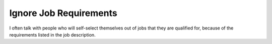 Ignore Job Requirements
========================

I often talk with people who will self-select themselves out of jobs that they are qualified for,
because of the requirements listed in the job description.

